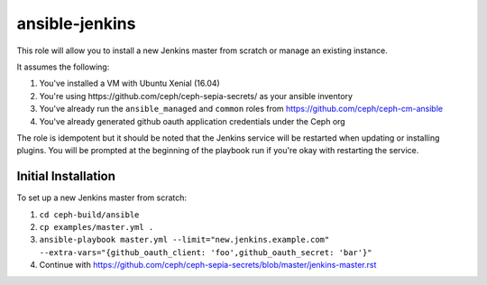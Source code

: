 ansible-jenkins
===============

This role will allow you to install a new Jenkins master from scratch or manage an existing instance.

It assumes the following:

1. You've installed a VM with Ubuntu Xenial (16.04)
2. You're using _`https://github.com/ceph/ceph-sepia-secrets/` as your ansible inventory
3. You've already run the ``ansible_managed`` and ``common`` roles from https://github.com/ceph/ceph-cm-ansible
4. You've already generated github oauth application credentials under the Ceph org

The role is idempotent but it should be noted that the Jenkins service will be restarted when updating or installing plugins.  You will be prompted at the beginning of the playbook run if you're okay with restarting the service.

Initial Installation
--------------------

To set up a new Jenkins master from scratch:

1. ``cd ceph-build/ansible``
2. ``cp examples/master.yml .``
3. ``ansible-playbook master.yml --limit="new.jenkins.example.com" --extra-vars="{github_oauth_client: 'foo',github_oauth_secret: 'bar'}"``
4. Continue with https://github.com/ceph/ceph-sepia-secrets/blob/master/jenkins-master.rst
